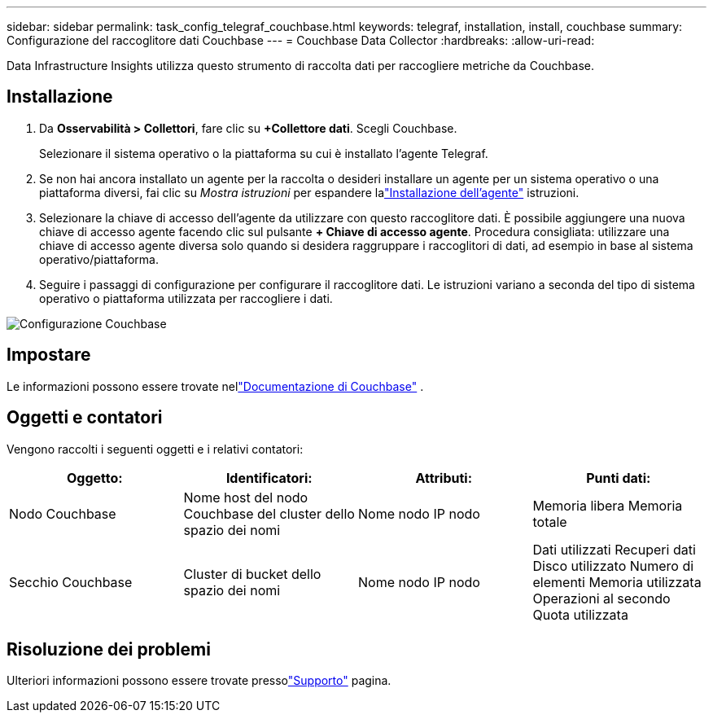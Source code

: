 ---
sidebar: sidebar 
permalink: task_config_telegraf_couchbase.html 
keywords: telegraf, installation, install, couchbase 
summary: Configurazione del raccoglitore dati Couchbase 
---
= Couchbase Data Collector
:hardbreaks:
:allow-uri-read: 


[role="lead"]
Data Infrastructure Insights utilizza questo strumento di raccolta dati per raccogliere metriche da Couchbase.



== Installazione

. Da *Osservabilità > Collettori*, fare clic su *+Collettore dati*.  Scegli Couchbase.
+
Selezionare il sistema operativo o la piattaforma su cui è installato l'agente Telegraf.

. Se non hai ancora installato un agente per la raccolta o desideri installare un agente per un sistema operativo o una piattaforma diversi, fai clic su _Mostra istruzioni_ per espandere lalink:task_config_telegraf_agent.html["Installazione dell'agente"] istruzioni.
. Selezionare la chiave di accesso dell'agente da utilizzare con questo raccoglitore dati.  È possibile aggiungere una nuova chiave di accesso agente facendo clic sul pulsante *+ Chiave di accesso agente*.  Procedura consigliata: utilizzare una chiave di accesso agente diversa solo quando si desidera raggruppare i raccoglitori di dati, ad esempio in base al sistema operativo/piattaforma.
. Seguire i passaggi di configurazione per configurare il raccoglitore dati.  Le istruzioni variano a seconda del tipo di sistema operativo o piattaforma utilizzata per raccogliere i dati.


image:CouchbaseDCConfigWindows.png["Configurazione Couchbase"]



== Impostare

Le informazioni possono essere trovate nellink:https://docs.couchbase.com/home/index.html["Documentazione di Couchbase"] .



== Oggetti e contatori

Vengono raccolti i seguenti oggetti e i relativi contatori:

[cols="<.<,<.<,<.<,<.<"]
|===
| Oggetto: | Identificatori: | Attributi: | Punti dati: 


| Nodo Couchbase | Nome host del nodo Couchbase del cluster dello spazio dei nomi | Nome nodo IP nodo | Memoria libera Memoria totale 


| Secchio Couchbase | Cluster di bucket dello spazio dei nomi | Nome nodo IP nodo | Dati utilizzati Recuperi dati Disco utilizzato Numero di elementi Memoria utilizzata Operazioni al secondo Quota utilizzata 
|===


== Risoluzione dei problemi

Ulteriori informazioni possono essere trovate pressolink:concept_requesting_support.html["Supporto"] pagina.
